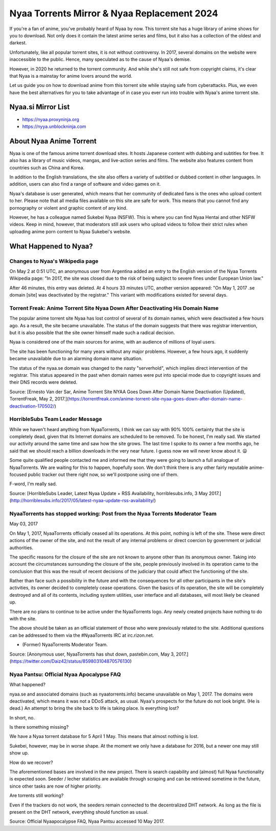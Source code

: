 ##################
Nyaa Torrents Mirror & Nyaa Replacement 2024
##################

If you're a fan of anime, you've probably heard of Nyaa by now. This torrent site has a huge library of anime shows for you to download. Not only does it contain the latest anime series and films, but it also has a collection of the oldest and darkest.

Unfortunately, like all popular torrent sites, it is not without controversy. In 2017, several domains on the website were inaccessible to the public. Hence, many speculated as to the cause of Nyaa's demise.

However, in 2020 he returned to the torrent community. And while she's still not safe from copyright claims, it's clear that Nyaa is a mainstay for anime lovers around the world.

Let us guide you on how to download anime from this torrent site while staying safe from cyberattacks. Plus, we even have the best alternatives for you to take advantage of in case you ever run into trouble with Nyaa's anime torrent site.


Nyaa.si Mirror List
------------

- https://nyaa.proxyninja.org
- https://nyya.unblockninja.com


About Nyaa Anime Torrent
------------

Nyaa is one of the famous anime torrent download sites. It hosts Japanese content with dubbing and subtitles for free. It also has a library of music videos, mangas, and live-action series and films. The website also features content from countries such as China and Korea.

In addition to the English translations, the site also offers a variety of subtitled or dubbed content in other languages. In addition, users can also find a range of software and video games on it.

Nyaa's database is user generated, which means that her community of dedicated fans is the ones who upload content to her. Please note that all media files available on this site are safe for work. This means that you cannot find any pornography or violent and graphic content of any kind.

However, he has a colleague named Sukebei Nyaa (NSFW). This is where you can find Nyaa Hentai and other NSFW videos. Keep in mind, however, that moderators still ask users who upload videos to follow their strict rules when uploading anime porn content to Nyaa Sukebei's website.


What Happened to Nyaa?
------------

*********
Changes to Nyaa's Wikipedia page
*********
On May 2 at 0:51 UTC, an anonymous user from Argentina added an entry to the English version of the Nyaa Torrents Wikipedia page: "In 2017, the site was closed due to the risk of being subject to severe fines under European Union law."

After 46 minutes, this entry was deleted. At 4 hours 33 minutes UTC, another version appeared: "On May 1, 2017 .se domain [site] was deactivated by the registrar." This variant with modifications existed for several days.

*********
Torrent Freak: Anime Torrent Site Nyaa Down After Deactivating His Domain Name
*********

The popular anime torrent site Nyaa has lost control of several of its domain names, which were deactivated a few hours ago. As a result, the site became unavailable. The status of the domain suggests that there was registrar intervention, but it is also possible that the site owner himself made such a radical decision.

Nyaa is considered one of the main sources for anime, with an audience of millions of loyal users.

The site has been functioning for many years without any major problems. However, a few hours ago, it suddenly became unavailable due to an alarming domain name situation.

The status of the nyaa.se domain was changed to the nasty "serverhold", which implies direct intervention of the registrar. This status appeared in the past when domain names were put into special mode due to copyright issues and their DNS records were deleted.

Source: [Ernesto Van der Sar, Anime Torrent Site NYAA Goes Down After Domain Name Deactivation (Updated), TorrentFreak, May 2, 2017.](https://torrentfreak.com/anime-torrent-site-nyaa-goes-down-after-domain-name-deactivation-170502/)

*********
HorribleSubs Team Leader Message
*********

While we haven't heard anything from NyaaTorrents, I think we can say with 90% 100% certainty that the site is completely dead, given that its Internet domains are scheduled to be removed. To be honest, I'm really sad. We started our activity around the same time and saw how the site grows. The last time I spoke to its owner a few months ago, he said that we should reach a billion downloads in the very near future. I guess now we will never know about it. 😦

Some quite qualified people contacted me and informed me that they were going to launch a full analogue of NyaaTorrents. We are waiting for this to happen, hopefully soon. We don't think there is any other fairly reputable anime-focused public tracker out there right now, so we'll postpone using one of them.

F-word, I'm really sad.

Source: [HorribleSubs Leader, Latest Nyaa Update + RSS Availability, horriblesubs.info, 3 May 2017.](http://horriblesubs.info/2017/05/latest-nyaa-update-rss-availability/)

*********
NyaaTorrents has stopped working: Post from the Nyaa Torrents Moderator Team
*********

May 03, 2017

On May 1, 2017, NyaaTorrents officially ceased all its operations. At this point, nothing is left of the site. These were direct actions of the owner of the site, and not the result of any internal problems or direct coercion by government or judicial authorities.

The specific reasons for the closure of the site are not known to anyone other than its anonymous owner. Taking into account the circumstances surrounding the closure of the site, people previously involved in its operation came to the conclusion that this was the result of recent decisions of the judiciary that could affect the functioning of the site.

Rather than face such a possibility in the future and with the consequences for all other participants in the site's activities, its owner decided to completely cease operations. Given the basics of its operation, the site will be completely destroyed and all of its contents, including system utilities, user interface and all databases, will most likely be cleaned up.

There are no plans to continue to be active under the NyaaTorrents logo. Any newly created projects have nothing to do with the site.

The above should be taken as an official statement of those who were previously related to the site. Additional questions can be addressed to them via the #NyaaTorrents IRC at irc.rizon.net.

- (Former) NyaaTorrents Moderator Team.

Source: [Anonymous user, NyaaTorrents has shut down, pastebin.com, May 3, 2017.](https://twitter.com/Daiz42/status/859803104870576130)

*********
Nyaa Pantsu: Official Nyaa Apocalypse FAQ
*********

What happened?

nyaa.se and associated domains (such as nyaatorrents.info) became unavailable on May 1, 2017.
The domains were deactivated, which means it was not a DDoS attack, as usual.
Nyaa's prospects for the future do not look bright. (He is dead.)
An attempt to bring the site back to life is taking place.
Is everything lost?

In short, no.

Is there something missing?

We have a Nyaa torrent database for 5 April 1 May. This means that almost nothing is lost.

Sukebei, however, may be in worse shape. At the moment we only have a database for 2016, but a newer one may still show up.

How do we recover?

The aforementioned bases are involved in the new project. There is search capability and (almost) full Nyaa functionality is expected soon. Seeder / lecher statistics are available through scraping and can be retrieved sometime in the future, since other tasks are now of higher priority.

Are torrents still working?

Even if the trackers do not work, the seeders remain connected to the decentralized DHT network. As long as the file is present on the DHT network, everything should function as usual.

Source: Official Nyaapocalypse FAQ, Nyaa Pantsu accessed 10 May 2017.


